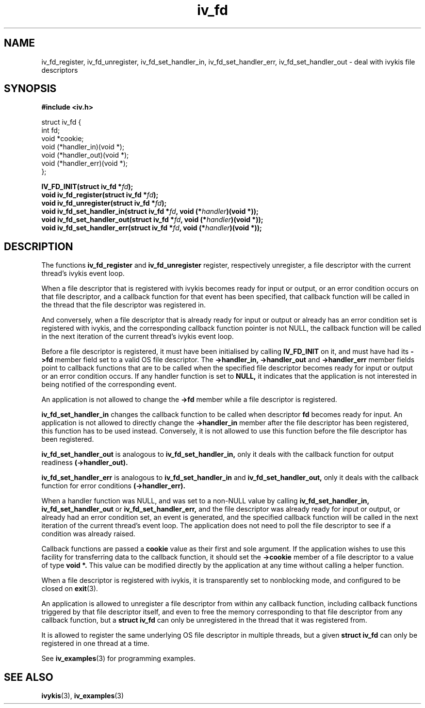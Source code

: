 .\" This man page is Copyright (C) 2003, 2010 Lennert Buytenhek.
.\" Permission is granted to distribute possibly modified copies
.\" of this page provided the header is included verbatim,
.\" and in case of nontrivial modification author and date
.\" of the modification is added to the header.
.TH iv_fd 3 2010-08-15 "ivykis" "ivykis programmer's manual"
.SH NAME
iv_fd_register, iv_fd_unregister, iv_fd_set_handler_in, iv_fd_set_handler_err, iv_fd_set_handler_out \- deal with ivykis file descriptors
.SH SYNOPSIS
.B #include <iv.h>
.sp
.nf
struct iv_fd {
        int             fd;
        void            *cookie;
        void            (*handler_in)(void *);
        void            (*handler_out)(void *);
        void            (*handler_err)(void *);
};
.fi
.sp
.BI "IV_FD_INIT(struct iv_fd *" fd ");"
.br
.BI "void iv_fd_register(struct iv_fd *" fd ");"
.br
.BI "void iv_fd_unregister(struct iv_fd *" fd ");"
.br
.BI "void iv_fd_set_handler_in(struct iv_fd *" fd ", void (*" handler ")(void *));"
.br
.BI "void iv_fd_set_handler_out(struct iv_fd *" fd ", void (*" handler ")(void *));"
.br
.BI "void iv_fd_set_handler_err(struct iv_fd *" fd ", void (*" handler ")(void *));"
.br
.SH DESCRIPTION
The functions
.B iv_fd_register
and
.B iv_fd_unregister
register, respectively unregister, a file descriptor with the current
thread's ivykis event loop.
.PP
When a file descriptor that is registered with ivykis becomes ready for
input or output, or an error condition occurs on that file descriptor,
and a callback function for that event has been specified, that
callback function will be called in the thread that the file descriptor
was registered in.
.PP
And conversely, when a file descriptor that is already ready for input
or output or already has an error condition set is registered with
ivykis, and the corresponding callback function pointer is not NULL,
the callback function will be called in the next iteration of the
current thread's ivykis event loop.
.PP
Before a file descriptor is registered, it must have been
initialised by calling
.B IV_FD_INIT
on it, and must have had its
.B ->fd
member field set to a valid OS file descriptor.  The
.B ->handler_in, ->handler_out
and
.B ->handler_err
member fields point to callback functions that are to be called when
the specified file descriptor becomes ready for input or output or an
error condition occurs.  If any handler function is set to
.B NULL,
it indicates that the application is not interested in being notified
of the corresponding event.
.PP
An application is not allowed to change the
.B ->fd
member while a file descriptor is registered.
.PP
.B iv_fd_set_handler_in
changes the callback function to be called when descriptor
.B fd
becomes ready for input.  An application is not allowed to directly
change the
.B ->handler_in
member after the file descriptor has been registered, this function
has to be used instead.  Conversely, it is not allowed to use this
function before the file descriptor has been registered.
.PP
.B iv_fd_set_handler_out
is analogous to
.B iv_fd_set_handler_in,
only it deals with the callback function for output readiness
.B (->handler_out).
.PP
.B iv_fd_set_handler_err
is analogous to
.B iv_fd_set_handler_in
and
.B iv_fd_set_handler_out,
only it deals with the callback function for error conditions
.B (->handler_err).
.PP
When a handler function was NULL, and was set to a non-NULL value
by calling
.B iv_fd_set_handler_in, iv_fd_set_handler_out
or
.B iv_fd_set_handler_err,
and the file descriptor was already ready for input or output, or
already had an error condition set, an event is generated, and the
specified callback function will be called in the next iteration of
the current thread's event loop.  The application does not need to
poll the file descriptor to see if a condition was already raised.
.PP
Callback functions are passed a
.B cookie
value as their first and sole argument.  If the application wishes to
use this facility for transferring data to the callback function, it
should set the
.B ->cookie
member of a file descriptor to a value of type
.B void *.
This value can be modified directly by the application at any time
without calling a helper function.
.PP
When a file descriptor is registered with ivykis, it is transparently
set to nonblocking mode, and configured to be closed on
.BR exit (3).
.PP
An application is allowed to unregister a file descriptor from within
any callback function, including callback functions triggered by that
file descriptor itself, and even to free the memory corresponding to
that file descriptor from any callback function, but a
.B struct iv_fd
can only be unregistered in the thread that it was registered from.
.PP
It is allowed to register the same underlying OS file descriptor in
multiple threads, but a given
.B struct iv_fd
can only be registered in one thread at a time.
.PP
See
.BR iv_examples (3)
for programming examples.
.SH "SEE ALSO"
.BR ivykis (3),
.BR iv_examples (3)
